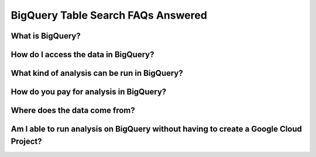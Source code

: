 BigQuery Table Search FAQs Answered
====================================

What is BigQuery? 
------------------

How do I access the data in BigQuery? 
--------------------------------------

What kind of analysis can be run in BigQuery?
----------------------------------------------

How do you pay for analysis in BigQuery?
---------------------------------------

Where does the data come from? 
-------------------------------

Am I able to run analysis on BigQuery without having to create a Google Cloud Project? 
---------------------------------------------------------------------------------------








